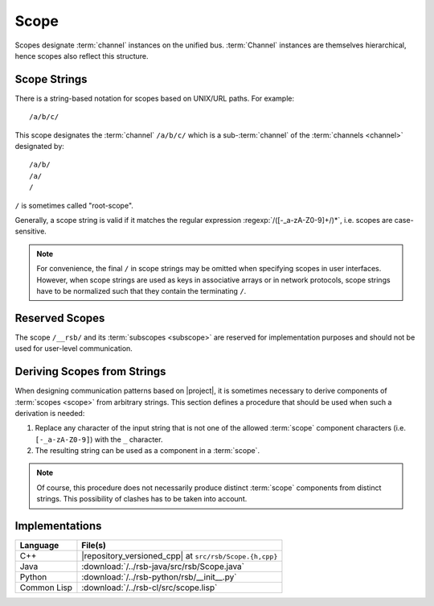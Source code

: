 .. _specification-scope:

=======
 Scope
=======

Scopes designate :term:`channel` instances on the unified
bus. :term:`Channel` instances are themselves hierarchical, hence
scopes also reflect this structure.

Scope Strings
=============

There is a string-based notation for scopes based on UNIX/URL
paths. For example::

  /a/b/c/

This scope designates the :term:`channel` ``/a/b/c/`` which is a
sub-:term:`channel` of the :term:`channels <channel>` designated by::

  /a/b/
  /a/
  /

``/`` is sometimes called "root-scope".

Generally, a scope string is valid if it matches the regular
expression :regexp:`/([-_a-zA-Z0-9]+/)*`, i.e. scopes are
case-sensitive.

.. note::

   For convenience, the final ``/`` in scope strings may be omitted
   when specifying scopes in user interfaces. However, when scope
   strings are used as keys in associative arrays or in network
   protocols, scope strings have to be normalized such that they
   contain the terminating ``/``.

.. _specification-scope-reserved:

Reserved Scopes
===============

The scope ``/__rsb/`` and its :term:`subscopes <subscope>` are
reserved for implementation purposes and should not be used for
user-level communication.

.. _specification-scope-deriving:

Deriving Scopes from Strings
============================

When designing communication patterns based on |project|, it is
sometimes necessary to derive components of :term:`scopes <scope>`
from arbitrary strings. This section defines a procedure that should
be used when such a derivation is needed:

#. Replace any character of the input string that is not one of the
   allowed :term:`scope` component characters (i.e. ``[-_a-zA-Z0-9]``)
   with the ``_`` character.
#. The resulting string can be used as a component in a :term:`scope`.

.. note::

   Of course, this procedure does not necessarily produce distinct
   :term:`scope` components from distinct strings. This possibility of
   clashes has to be taken into account.

Implementations
===============

=========== =======================================================
Language    File(s)
=========== =======================================================
C++         |repository_versioned_cpp| at ``src/rsb/Scope.{h,cpp}``
Java        :download:`/../rsb-java/src/rsb/Scope.java`
Python      :download:`/../rsb-python/rsb/__init__.py`
Common Lisp :download:`/../rsb-cl/src/scope.lisp`
=========== =======================================================
